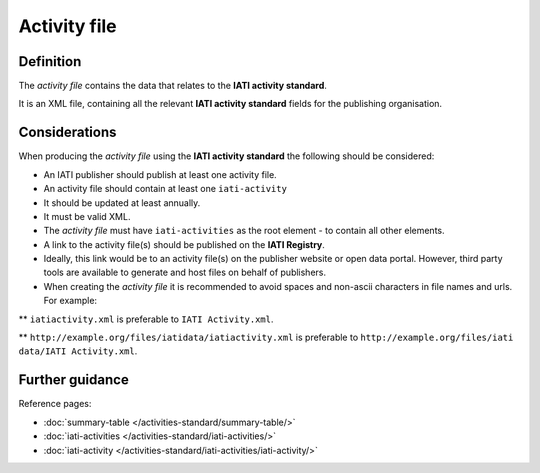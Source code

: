Activity file
=============

Definition
----------
The *activity file* contains the data that relates to the **IATI activity standard**.

| It is an XML file, containing all the relevant **IATI activity standard** fields for the publishing organisation.

Considerations
--------------
When producing the *activity file*  using the **IATI activity standard** the following should be considered:

* An IATI publisher should publish at least one activity file.

* An activity file should contain at least one ``iati-activity``

* It should be updated at least annually.

* It must be valid XML.

* The *activity file* must have ``iati-activities`` as the root element - to contain all other elements.

* A link to the activity file(s) should be published on the **IATI Registry**.
  
* Ideally, this link would be to an activity file(s) on the publisher website or open data portal.  However, third party tools are available to generate and host files on behalf of publishers.

* When creating the *activity file* it is recommended to avoid spaces and non-ascii characters in file names and urls.  For example:

** ``iatiactivity.xml`` is preferable to ``IATI Activity.xml``.  

** ``http://example.org/files/iatidata/iatiactivity.xml`` is preferable to ``http://example.org/files/iati data/IATI Activity.xml``.


Further guidance
----------------

Reference pages:

* :doc:`summary-table </activities-standard/summary-table/>`
* :doc:`iati-activities </activities-standard/iati-activities/>`
* :doc:`iati-activity </activities-standard/iati-activities/iati-activity/>`
